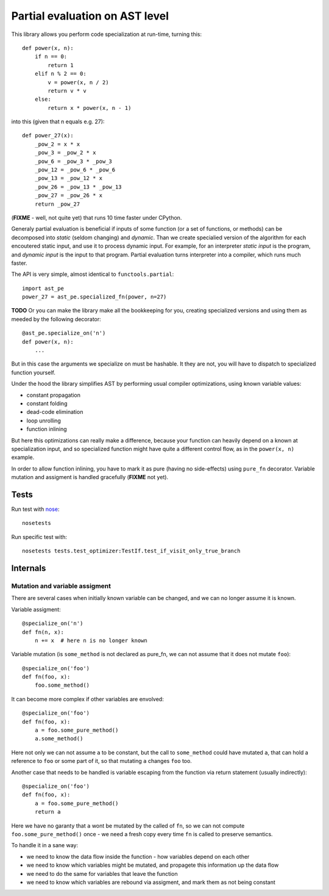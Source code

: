 ===============================
Partial evaluation on AST level
===============================

This library allows you perform code specialization at run-time,
turning this::

    def power(x, n):
        if n == 0:
            return 1
        elif n % 2 == 0:
            v = power(x, n / 2)
            return v * v
        else:
            return x * power(x, n - 1)

into this (given that n equals e.g. 27)::

    def power_27(x):
        _pow_2 = x * x
        _pow_3 = _pow_2 * x
        _pow_6 = _pow_3 * _pow_3
        _pow_12 = _pow_6 * _pow_6
        _pow_13 = _pow_12 * x
        _pow_26 = _pow_13 * _pow_13
        _pow_27 = _pow_26 * x
        return _pow_27

(**FIXME** - well, not quite yet)
that runs 10 time faster under CPython. 

Generaly partial evaluation
is beneficial if inputs of some function (or a set of functions, or methods)
can be decomposed into *static* (seldom changing) and *dynamic*. Than we
create specialied version of the algorithm for each encoutered static input,
and use it to process dynamic input. For example, for an interpreter
*static input* is the program, and *dynamic input* is the input to that program.
Partial evaluation turns interpreter into a compiler, which runs much faster.

The API is very simple, almost identical to ``functools.partial``::
    
    import ast_pe
    power_27 = ast_pe.specialized_fn(power, n=27)

**TODO**
Or you can make the library make all the bookkeeping for you, creating
specialized versions and using them as meeded by the following decorator::
    
    @ast_pe.specialize_on('n')
    def power(x, n):
        ...

But in this case the arguments we specialize on must be hashable. It they
are not, you will have to dispatch to specialized function yourself.

Under the hood the library simplifies AST by performing usual
compiler optimizations, using known variable values:

* constant propagation
* constant folding
* dead-code elimination
* loop unrolling 
* function inlining

But here this optimizations can really make a difference, because
your function can heavily depend on a known at specialization input,
and so specialized function might have quite a different control flow,
as in the ``power(x, n)`` example.

In order to allow function inlining, you have to mark it as pure 
(having no side-effects) using ``pure_fn`` decorator. 
Variable mutation and assigment is handled gracefully (**FIXME** not yet).

Tests
=====

Run test with `nose <http://nose.readthedocs.org/en/latest/>`_::

    nosetests

Run specific test with::

    nosetests tests.test_optimizer:TestIf.test_if_visit_only_true_branch

Internals
=========

Mutation and variable assigment
-------------------------------

There are several cases when initially known variable can be changed, 
and we can no longer assume it is known.

Variable assigment::
   
    @specialize_on('n')
    def fn(n, x):
        n += x  # here n is no longer known

Variable mutation (is ``some_method`` is not declared as pure_fn, we can not
assume that it does not mutate ``foo``)::

    @specialize_on('foo')
    def fn(foo, x):
        foo.some_method() 

It can become more complex if other variables are envolved::

    @specialize_on('foo')
    def fn(foo, x):
        a = foo.some_pure_method()
        a.some_method()

Here not only we can not assume ``a`` to be constant, but the call to
``some_method`` could have mutated ``a``, that can hold a reference to
``foo`` or some part of it, so that mutating ``a`` changes ``foo`` too.

Another case that needs to be handled is variable escaping from 
the function via return statement (usually indirectly)::


    @specialize_on('foo')
    def fn(foo, x):
        a = foo.some_pure_method()
        return a

Here we have no garanty that ``a`` wont be mutated by the called of ``fn``,
so we can not compute ``foo.some_pure_method()`` once - we need a fresh
copy every time ``fn`` is called to preserve semantics.

To handle it in a sane way:

* we need to know the data flow inside the function - how variables
  depend on each other
* we need to know which variables might be mutated, and propagete this 
  information up the data flow
* we need to do the same for variables that leave the function
* we need to know which variables are rebound via assigment, and mark them
  as not being constant

